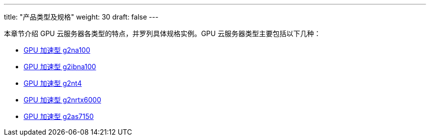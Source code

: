 ---
title: "产品类型及规格"
weight: 30
draft: false
---

本章节介绍 GPU 云服务器各类型的特点，并罗列具体规格实例。GPU 云服务器类型主要包括以下几种：

* link:g2na100[GPU 加速型 g2na100]
//** GPU 加速型 g2nrtx6000
* link:g2ibna100[GPU 加速型 g2ibna100]
//** GPU 加速型 g2as7150
* link:g2nt4[GPU 加速型 g2nt4]
* link:g2nrtx6000[GPU 加速型 g2nrtx6000]
* link:g2as7150[GPU 加速型 g2as7150]
//** GPU 加速型 g2n2080ti
